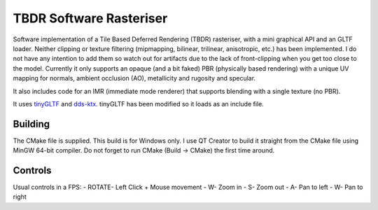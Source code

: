 ========================
TBDR Software Rasteriser
========================

.. figure:: ./screenshot.png

Software implementation of a Tile Based Deferred Rendering (TBDR) rasteriser, with a mini graphical API and an GLTF loader. Neither clipping or texture filtering (mipmapping, bilinear, trilinear, anisotropic, etc.) has been implemented. I do not have any intention to add them so watch out for artifacts due to the lack of front-clipping when you get too close to the model. Currently it only supports an opaque (and a bit faked) PBR (physically based rendering) with a unique UV mapping for normals, ambient occlusion (AO), metallicity and rugosity and specular.

It also includes code for an IMR (immediate mode renderer) that supports blending with a single texture (no PBR). 

It uses `tinyGLTF <https://github.com/syoyo/tinygltf>`_  and `dds-ktx <https://github.com/septag/dds-ktx>`_. tinyGLTF has been modified so it loads as an include file. 

Building
--------
The CMake file is supplied. This build is for Windows only. 
I use QT Creator to build it straight from the CMake file using MinGW 64-bit compiler. Do not forget to run CMake (Build -> CMake) the first time around.


Controls
--------
Usual controls in a FPS:
- ROTATE- Left Click + Mouse movement
- W- Zoom in
- S- Zoom out
- A- Pan to left
- W- Pan to right
